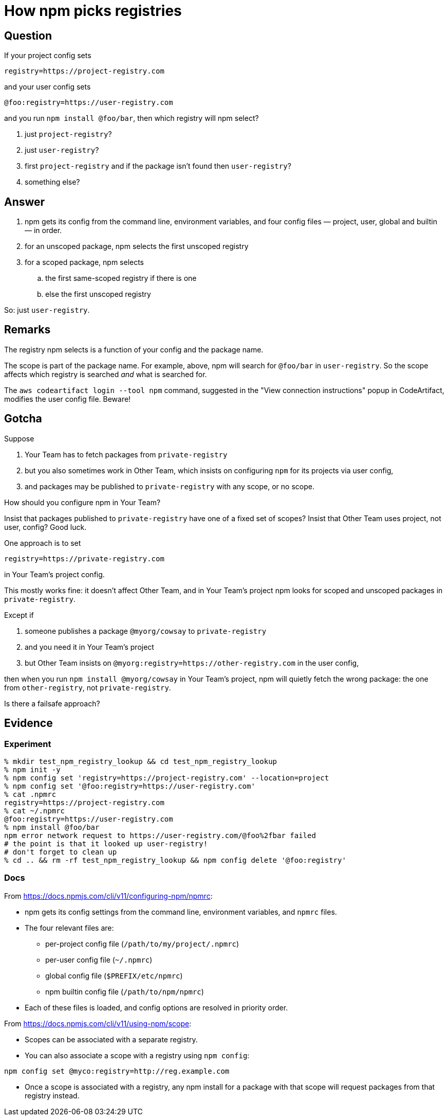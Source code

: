 = How npm picks registries

== Question

If your project config sets

.....
registry=https://project-registry.com
.....

and your user config sets

.....
@foo:registry=https://user-registry.com
.....

and you run `npm install @foo/bar`, then which registry will npm select?

. just `project-registry`?
. just `user-registry`?
. first `project-registry` and if the package isn't found then `user-registry`?
. something else?

== Answer

. npm gets its config from the command line, environment variables, and four config files — project, user, global and builtin — in order.
. for an unscoped package, npm selects the first unscoped registry
. for a scoped package, npm selects
.. the first same-scoped registry if there is one
.. else the first unscoped registry

So: just `user-registry`.

== Remarks

The registry npm selects is a function of your config and the package name.

The scope is part of the package name.
For example, above, npm will search for `@foo/bar` in `user-registry`.
So the scope affects which registry is searched _and_ what is searched for.

The `aws codeartifact login --tool npm` command, suggested in the "View connection instructions" popup in CodeArtifact, modifies the user config file.
Beware!

== Gotcha

Suppose

. Your Team has to fetch packages from `private-registry`
. but you also sometimes work in Other Team, which insists on configuring `npm` for its projects via user config,
. and packages may be published to `private-registry` with any scope, or no scope.

How should you configure npm in Your Team?

Insist that packages published to `private-registry` have one of a fixed set of scopes?
Insist that Other Team uses project, not user, config?
Good luck.

One approach is to set

.....
registry=https://private-registry.com
.....

in Your Team's project config.

This mostly works fine: it doesn't affect Other Team, and in Your Team's project npm looks for scoped and unscoped packages in `private-registry`.

Except if

. someone publishes a package `@myorg/cowsay` to `private-registry`
. and you need it in Your Team's project
. but Other Team insists on `@myorg:registry=https://other-registry.com` in the user config, 

then when you run `npm install @myorg/cowsay` in Your Team's project, npm will quietly fetch the wrong package: the one from `other-registry`, not `private-registry`.

Is there a failsafe approach?

== Evidence

=== Experiment

.....
% mkdir test_npm_registry_lookup && cd test_npm_registry_lookup
% npm init -y
% npm config set 'registry=https://project-registry.com' --location=project
% npm config set '@foo:registry=https://user-registry.com'
% cat .npmrc
registry=https://project-registry.com
% cat ~/.npmrc
@foo:registry=https://user-registry.com
% npm install @foo/bar
npm error network request to https://user-registry.com/@foo%2fbar failed
# the point is that it looked up user-registry!
# don't forget to clean up
% cd .. && rm -rf test_npm_registry_lookup && npm config delete '@foo:registry'
.....

=== Docs

From https://docs.npmjs.com/cli/v11/configuring-npm/npmrc:

* npm gets its config settings from the command line, environment variables, and `npmrc` files.
* The four relevant files are:
** per-project config file (`/path/to/my/project/.npmrc`)
** per-user config file (`~/.npmrc`)
** global config file (`$PREFIX/etc/npmrc`)
** npm builtin config file (`/path/to/npm/npmrc`)
* Each of these files is loaded, and config options are resolved in priority order.

From https://docs.npmjs.com/cli/v11/using-npm/scope:

* Scopes can be associated with a separate registry.
* You can also associate a scope with a registry using `npm config`:

.....
npm config set @myco:registry=http://reg.example.com
.....

* Once a scope is associated with a registry, any npm install for a package with that scope will request packages from that registry instead.


